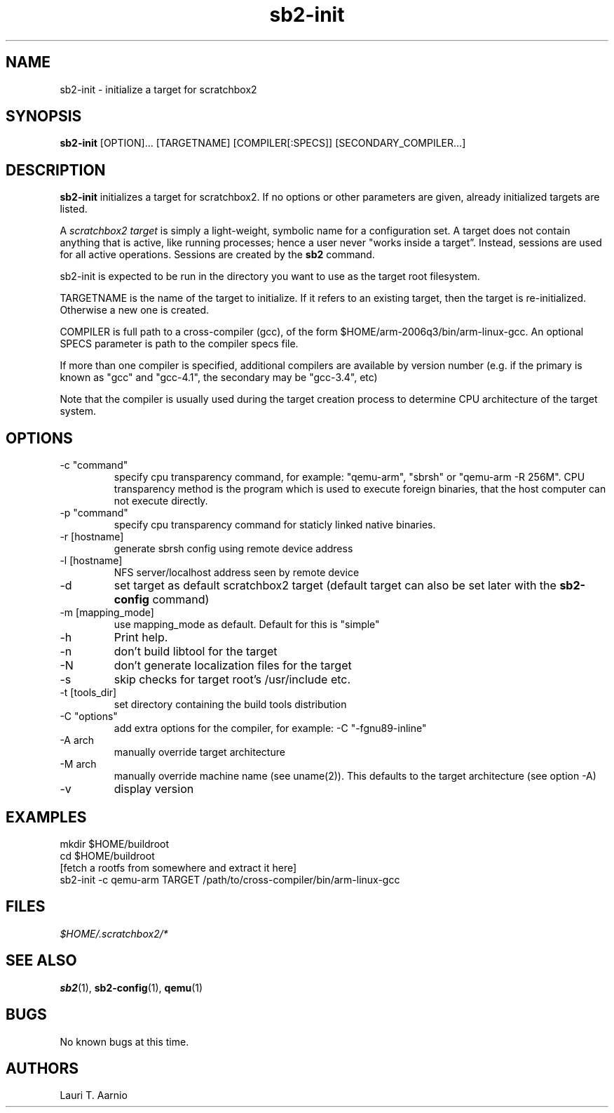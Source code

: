 .TH sb2-init 1 "17 December 2010" "2.2" "sb2-init man page"
.SH NAME
sb2-init \- initialize a target for scratchbox2
.SH SYNOPSIS
.B sb2-init
[OPTION]... [TARGETNAME] [COMPILER[:SPECS]] [SECONDARY_COMPILER...]

.SH DESCRIPTION
.B sb2-init
initializes a target for scratchbox2. If no options or other
parameters are given, already initialized targets are listed.
.PP
A
.I scratchbox2 target
is simply a light-weight, symbolic name for a configuration set.
A target does not contain anything that is active, like
running processes; hence a user never "works inside a target”.
Instead, sessions are used for all active operations.
Sessions are created by the
.B sb2
command.
.PP
sb2-init is expected to be run in the directory you want
to use as the target root filesystem.
.PP
TARGETNAME is the name of the target to initialize. If it refers to
an existing target, then the target is re-initialized. Otherwise
a new one is created.
.PP
COMPILER is full path to a cross-compiler (gcc), 
of the form $HOME/arm-2006q3/bin/arm-linux-gcc.
An optional SPECS parameter is path to the compiler specs file.
.PP
If more than one compiler is specified, additional compilers
are available by version number (e.g. if the primary is known as
"gcc" and "gcc-4.1", the secondary may be "gcc-3.4", etc)
.PP
Note that the compiler is usually used during the target
creation process to determine CPU architecture of the target
system.

.SH OPTIONS
.TP
\-c "command"
specify cpu transparency command, for example:
"qemu-arm", "sbrsh" or "qemu-arm -R 256M".
CPU transparency method is the program which is used to execute
foreign binaries, that the host computer can not execute directly.
.TP
\-p "command"
specify cpu transparency command for staticly linked native binaries.
.TP
\-r [hostname]
generate sbrsh config using remote device address
.TP
\-l [hostname]
NFS server/localhost address seen by remote device
.TP
\-d
set target as default scratchbox2 target (default target can
also be set later with the
.B sb2-config
command)
.TP
\-m [mapping_mode]
use mapping_mode as default. Default for this is "simple"
.TP
\-h
Print help.
.TP
\-n
don't build libtool for the target
.TP
\-N
don't generate localization files for the target
.TP
\-s
skip checks for target root's /usr/include etc.
.TP
\-t [tools_dir]
set directory containing the build tools distribution
.TP
\-C "options"
add extra options for the compiler, for example: -C "-fgnu89-inline"
.TP
\-A arch
manually override target architecture
.TP
\-M arch
manually override machine name (see uname(2)). This
defaults to the target architecture (see option -A)
.TP
\-v
display version


.SH EXAMPLES

.nf
mkdir $HOME/buildroot
cd $HOME/buildroot
[fetch a rootfs from somewhere and extract it here]
sb2-init -c qemu-arm TARGET /path/to/cross-compiler/bin/arm-linux-gcc
.fi

.SH FILES
.P
.I $HOME/.scratchbox2/*
.P
.SH SEE ALSO
.BR sb2 (1),
.BR sb2-config (1),
.BR qemu (1)
.SH BUGS
No known bugs at this time.
.SH AUTHORS
.nf
Lauri T. Aarnio
.fi
